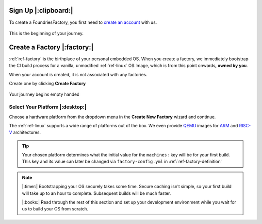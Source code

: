 .. _ref-signup:

Sign Up |:clipboard:|
==========================

To create a FoundriesFactory, you first need to `create an account <signup_>`_ with us. 

.. figure:: /_static/signup/login.png
   :width: 400
   :align: center
   :target: signup_
   
   This is the beginning  of your journey.

.. _signup: https://app.foundries.io/signup

Create a Factory |:factory:|
============================

:ref:`ref-factory` is the birthplace of your personal embedded OS. When you
create a factory, we immediately bootstrap the CI build process for a vanilla,
unmodified :ref:`ref-linux` OS Image, which is from this point onwards, **owned
by you**. 

When your account is created, it is not associated with any factories. 

Create one by clicking **Create Factory**

.. figure:: /_static/signup/no-factories.png
   :width: 400
   :align: center

   Your journey begins empty handed

Select Your Platform |:desktop:|
################################

Choose a hardware platform from the dropdown menu in the  **Create New Factory** wizard
and continue.

The :ref:`ref-linux` supports a wide range of platforms out of the box. We even
provide QEMU_ images for ARM_ and RISC-V_ architectures.

.. figure:: /_static/signup/create.png
   :width: 400
   :align: center

.. tip:: 

   Your chosen platform determines what the initial value for the ``machines:``
   key will be for your first build. This key and its value can later be changed
   via ``factory-config.yml`` in :ref:`ref-factory-definition`

.. note::
   
   |:timer:| Bootstrapping your OS securely takes some time. Secure caching isn't simple,
   so your first build will take up to an hour to complete. Subsequent builds
   will be much faster. 

   |:books:| Read through the rest of this section and set up your development
   environment while you wait for us to build your OS from scratch. 

.. _QEMU: https://www.qemu.org/
.. _ARM: https://www.arm.com/
.. _RISC-V: https://riscv.org/

